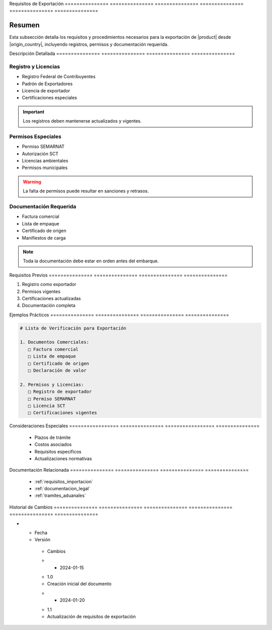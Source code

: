 .. _requisitos_exportacion_detalle:


Requisitos      de              Exportación    
=============== =============== ===============
=============== =============== ===============

.. meta::
   :description: Requisitos y procedimientos para la exportación de ácido sulfúrico desde México
   :keywords: exportación, requisitos, permisos, licencias, documentación exportación

Resumen        
===============

Esta subsección detalla los requisitos y procedimientos necesarios para la exportación de |product| desde |origin_country|, incluyendo registros, permisos y documentación requerida.

Descripción     Detallada      
=============== ===============
=============== ===============

Registro y Licencias
--------------------


* Registro Federal de Contribuyentes



* Padrón de Exportadores



* Licencia de exportador



* Certificaciones especiales



.. important::
   Los registros deben mantenerse actualizados y vigentes.

Permisos Especiales
-------------------


* Permiso SEMARNAT



* Autorización SCT



* Licencias ambientales



* Permisos municipales



.. warning::
   La falta de permisos puede resultar en sanciones y retrasos.

Documentación Requerida
-----------------------


* Factura comercial



* Lista de empaque



* Certificado de origen



* Manifiestos de carga



.. note::
   Toda la documentación debe estar en orden antes del embarque.

Requisitos      Previos        
=============== ===============
=============== ===============

1. Registro como exportador
2. Permisos vigentes
3. Certificaciones actualizadas
4. Documentación completa

Ejemplos        Prácticos      
=============== ===============
=============== ===============

.. code-block:: text

   # Lista de Verificación para Exportación

   1. Documentos Comerciales:
      □ Factura comercial
      □ Lista de empaque
      □ Certificado de origen
      □ Declaración de valor

   2. Permisos y Licencias:
      □ Registro de exportador
      □ Permiso SEMARNAT
      □ Licencia SCT
      □ Certificaciones vigentes

Consideraciones   Especiales     
================= ===============
================= ===============

  * Plazos de trámite
  * Costos asociados
  * Requisitos específicos
  * Actualizaciones normativas

Documentación   Relacionada    
=============== ===============
=============== ===============

  * :ref:`requisitos_importacion`
  * :ref:`documentacion_legal`
  * :ref:`tramites_aduanales`

Historial       de              Cambios        
=============== =============== ===============
=============== =============== ===============

.. list-table::
   :header-rows: 1
   :widths: 15 15 70


   * - Column 1
   * - Data 1
     - Data 2
     - Data 3

     - Column 2
     - Column 3





* - Fecha




  - Versión
   - Cambios
   * - 2024-01-15
   - 1.0
   - Creación inicial del documento
   * - 2024-01-20
   - 1.1
   - Actualización de requisitos de exportación